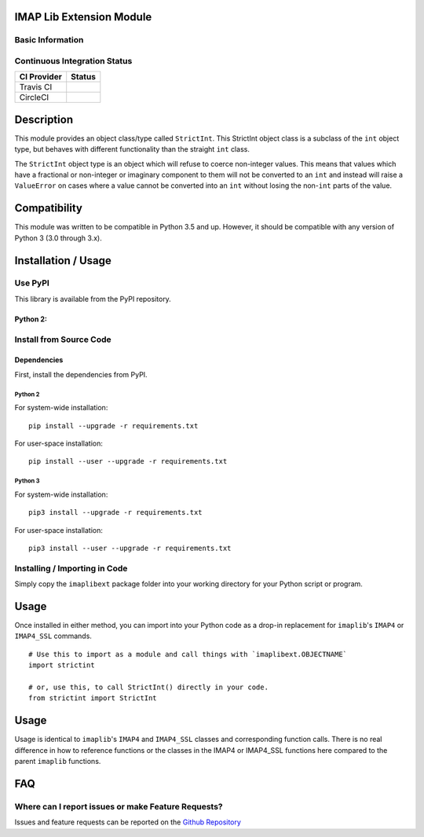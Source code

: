 IMAP Lib Extension Module
-------------------------

Basic Information
~~~~~~~~~~~~~~~~~

|License|

Continuous Integration Status
~~~~~~~~~~~~~~~~~~~~~~~~~~~~~

+---------------+---------------+
| CI Provider   | Status        |
+===============+===============+
| Travis CI     | |Travis-CI|   |
+---------------+---------------+
| CircleCI      | |CircleCI|    |
+---------------+---------------+

Description
-----------

This module provides an object class/type called ``StrictInt``. This
StrictInt object class is a subclass of the ``int`` object type, but
behaves with different functionality than the straight ``int`` class.

The ``StrictInt`` object type is an object which will refuse to coerce
non-integer values. This means that values which have a fractional or
non-integer or imaginary component to them will not be converted to an
``int`` and instead will raise a ``ValueError`` on cases where a value
cannot be converted into an ``int`` without losing the non-\ ``int``
parts of the value.

Compatibility
-------------

This module was written to be compatible in Python 3.5 and up. However,
it should be compatible with any version of Python 3 (3.0 through 3.x).

Installation / Usage
--------------------

Use PyPI
~~~~~~~~

This library is available from the PyPI repository.

Python 2:
^^^^^^^^^

Install from Source Code
~~~~~~~~~~~~~~~~~~~~~~~~

Dependencies
^^^^^^^^^^^^

First, install the dependencies from PyPI.

Python 2
''''''''

For system-wide installation:

::

    pip install --upgrade -r requirements.txt

For user-space installation:

::

    pip install --user --upgrade -r requirements.txt

Python 3
''''''''

For system-wide installation:

::

    pip3 install --upgrade -r requirements.txt

For user-space installation:

::

    pip3 install --user --upgrade -r requirements.txt

Installing / Importing in Code
~~~~~~~~~~~~~~~~~~~~~~~~~~~~~~

Simply copy the ``imaplibext`` package folder into your working
directory for your Python script or program.

Usage
-----

Once installed in either method, you can import into your Python code as
a drop-in replacement for ``imaplib``'s ``IMAP4`` or ``IMAP4_SSL``
commands.

::

    # Use this to import as a module and call things with `imaplibext.OBJECTNAME`
    import strictint

    # or, use this, to call StrictInt() directly in your code.
    from strictint import StrictInt

Usage
-----

Usage is identical to ``imaplib``'s ``IMAP4`` and ``IMAP4_SSL`` classes
and corresponding function calls. There is no real difference in how to
reference functions or the classes in the IMAP4 or IMAP4\_SSL functions
here compared to the parent ``imaplib`` functions.

FAQ
---

Where can I report issues or make Feature Requests?
~~~~~~~~~~~~~~~~~~~~~~~~~~~~~~~~~~~~~~~~~~~~~~~~~~~

Issues and feature requests can be reported on the `Github
Repository <https://github.com/teward/imaplibext>`__

.. |License| image:: https://travis-ci.org/teward/strictint.svg?branch=master
   :target: http://www.gnu.org/licenses/agpl-3.0
.. |PyPI| image:: http://img.shields.io/pypi/v/strictint.svg
   :target: https://pypi.python.org/pypi/strictint
.. |Travis-CI| image:: https://travis-ci.org/teward/strictint.svg?branch=master
   :target: https://travis-ci.org/teward/strictint
.. |CircleCI| image:: https://circleci.com/gh/teward/strictint.svg?style=shield
   :target: https://circleci.com/gh/teward/strictint
